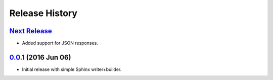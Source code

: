 Release History
===============

`Next Release`_
---------------
- Added support for JSON responses.

`0.0.1`_ (2016 Jun 06)
----------------------
- Initial release with simple Sphinx writer+builder.

.. _Next Release: https://github.com/dave-shawley/sphinx-swagger/compare/0.0.1...HEAD
.. _0.0.1: https://github.com/dave-shawley/sphinx-swagger/compare/0.0.0...0.0.1
